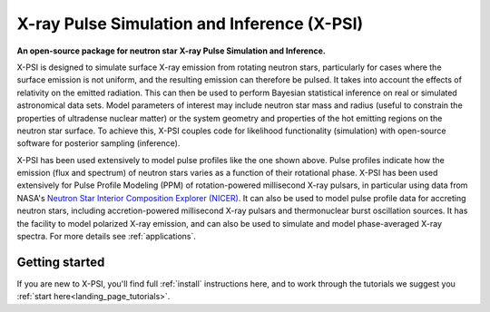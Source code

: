 .. _readme:

********************************************
X-ray Pulse Simulation and Inference (X-PSI)
********************************************

**An open-source package for neutron star**
**\ X-ray Pulse Simulation and Inference.** 

X-PSI is designed to simulate surface X-ray emission from rotating neutron stars, particularly for cases where the surface emission is not uniform, and the resulting emission can therefore be pulsed. It takes into account the effects of relativity on the emitted radiation. This can then be used to perform Bayesian statistical inference on real or simulated astronomical data sets. Model parameters of
interest may include neutron star mass and radius (useful to constrain the
properties of ultradense nuclear matter) or the system geometry and properties
of the hot emitting regions on the neutron star surface. To achieve this, X-PSI couples code for likelihood functionality (simulation) with open-source software for
posterior sampling (inference).

.. image:: _static/pulse_profile_example.png

X-PSI has been used extensively to model pulse profiles like the one shown above.  Pulse profiles indicate how the emission (flux and spectrum) of neutron stars varies as a function of their rotational phase.  X-PSI has been used extensively for Pulse Profile Modeling (PPM) of rotation-powered millisecond X-ray pulsars, in particular using data from NASA's `Neutron Star Interior Composition Explorer (NICER) <https://www.nasa.gov/nicer>`_.  It can also be used to model pulse profile data for accreting neutron stars, including accretion-powered millisecond X-ray pulsars and thermonuclear burst oscillation sources.  It has the facility to model polarized X-ray emission, and can also be used to simulate and model phase-averaged X-ray spectra.  For more details see :ref:`applications`.      

Getting started
*****************

If you are new to X-PSI, you'll find full :ref:`install` instructions here, and to work through the tutorials we suggest you :ref:`start here<landing_page_tutorials>`.

